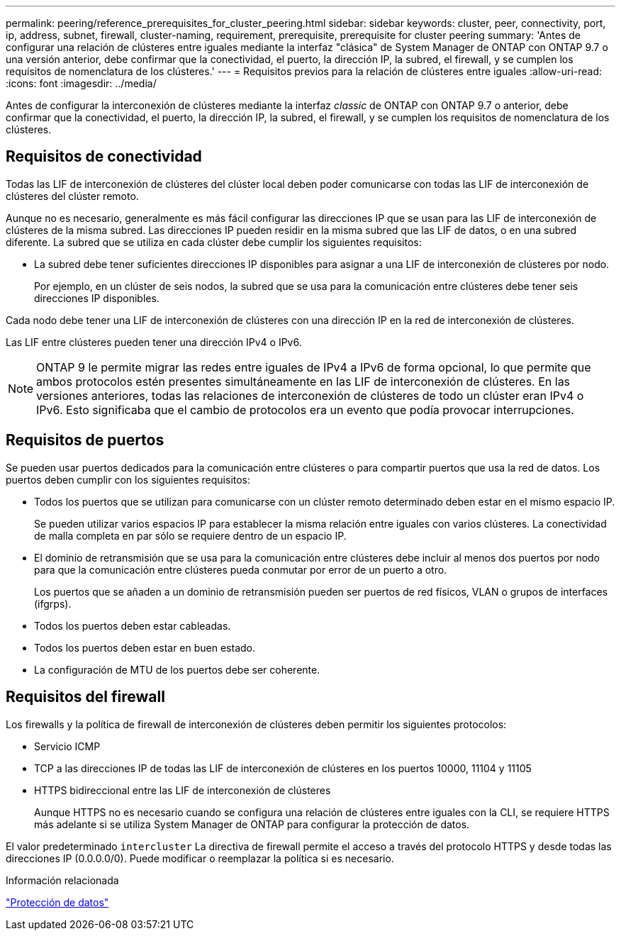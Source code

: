 ---
permalink: peering/reference_prerequisites_for_cluster_peering.html 
sidebar: sidebar 
keywords: cluster, peer, connectivity, port, ip, address, subnet, firewall, cluster-naming, requirement, prerequisite, prerequisite for cluster peering 
summary: 'Antes de configurar una relación de clústeres entre iguales mediante la interfaz "clásica" de System Manager de ONTAP con ONTAP 9.7 o una versión anterior, debe confirmar que la conectividad, el puerto, la dirección IP, la subred, el firewall, y se cumplen los requisitos de nomenclatura de los clústeres.' 
---
= Requisitos previos para la relación de clústeres entre iguales
:allow-uri-read: 
:icons: font
:imagesdir: ../media/


[role="lead"]
Antes de configurar la interconexión de clústeres mediante la interfaz _classic_ de ONTAP con ONTAP 9.7 o anterior, debe confirmar que la conectividad, el puerto, la dirección IP, la subred, el firewall, y se cumplen los requisitos de nomenclatura de los clústeres.



== Requisitos de conectividad

Todas las LIF de interconexión de clústeres del clúster local deben poder comunicarse con todas las LIF de interconexión de clústeres del clúster remoto.

Aunque no es necesario, generalmente es más fácil configurar las direcciones IP que se usan para las LIF de interconexión de clústeres de la misma subred. Las direcciones IP pueden residir en la misma subred que las LIF de datos, o en una subred diferente. La subred que se utiliza en cada clúster debe cumplir los siguientes requisitos:

* La subred debe tener suficientes direcciones IP disponibles para asignar a una LIF de interconexión de clústeres por nodo.
+
Por ejemplo, en un clúster de seis nodos, la subred que se usa para la comunicación entre clústeres debe tener seis direcciones IP disponibles.



Cada nodo debe tener una LIF de interconexión de clústeres con una dirección IP en la red de interconexión de clústeres.

Las LIF entre clústeres pueden tener una dirección IPv4 o IPv6.

[NOTE]
====
ONTAP 9 le permite migrar las redes entre iguales de IPv4 a IPv6 de forma opcional, lo que permite que ambos protocolos estén presentes simultáneamente en las LIF de interconexión de clústeres. En las versiones anteriores, todas las relaciones de interconexión de clústeres de todo un clúster eran IPv4 o IPv6. Esto significaba que el cambio de protocolos era un evento que podía provocar interrupciones.

====


== Requisitos de puertos

Se pueden usar puertos dedicados para la comunicación entre clústeres o para compartir puertos que usa la red de datos. Los puertos deben cumplir con los siguientes requisitos:

* Todos los puertos que se utilizan para comunicarse con un clúster remoto determinado deben estar en el mismo espacio IP.
+
Se pueden utilizar varios espacios IP para establecer la misma relación entre iguales con varios clústeres. La conectividad de malla completa en par sólo se requiere dentro de un espacio IP.

* El dominio de retransmisión que se usa para la comunicación entre clústeres debe incluir al menos dos puertos por nodo para que la comunicación entre clústeres pueda conmutar por error de un puerto a otro.
+
Los puertos que se añaden a un dominio de retransmisión pueden ser puertos de red físicos, VLAN o grupos de interfaces (ifgrps).

* Todos los puertos deben estar cableadas.
* Todos los puertos deben estar en buen estado.
* La configuración de MTU de los puertos debe ser coherente.




== Requisitos del firewall

Los firewalls y la política de firewall de interconexión de clústeres deben permitir los siguientes protocolos:

* Servicio ICMP
* TCP a las direcciones IP de todas las LIF de interconexión de clústeres en los puertos 10000, 11104 y 11105
* HTTPS bidireccional entre las LIF de interconexión de clústeres
+
Aunque HTTPS no es necesario cuando se configura una relación de clústeres entre iguales con la CLI, se requiere HTTPS más adelante si se utiliza System Manager de ONTAP para configurar la protección de datos.



El valor predeterminado `intercluster` La directiva de firewall permite el acceso a través del protocolo HTTPS y desde todas las direcciones IP (0.0.0.0/0). Puede modificar o reemplazar la política si es necesario.

.Información relacionada
https://docs.netapp.com/us-en/ontap/data-protection/index.html["Protección de datos"]
